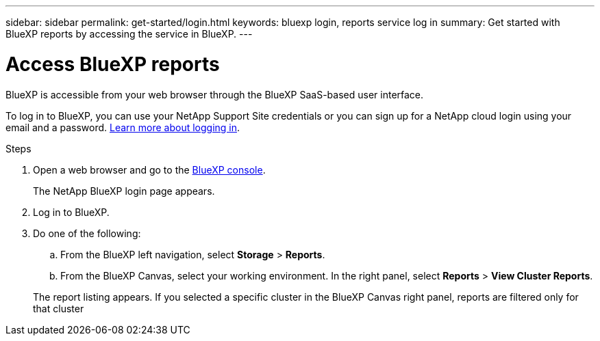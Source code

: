 ---
sidebar: sidebar
permalink: get-started/login.html
keywords: bluexp login, reports service log in
summary: Get started with BlueXP reports by accessing the service in BlueXP.
---

= Access BlueXP reports
:hardbreaks:
:icons: font
:imagesdir: ../media/get-started/

[.lead]
BlueXP is accessible from your web browser through the BlueXP SaaS-based user interface. 

To log in to BlueXP, you can use your NetApp Support Site credentials or you can sign up for a NetApp cloud login using your email and a password. https://docs.netapp.com/us-en/cloud-manager-setup-admin/task-logging-in.html[Learn more about logging in^].

.Steps

. Open a web browser and go to the https://console.bluexp.netapp.com/[BlueXP console^].
+ 
The NetApp BlueXP login page appears.

. Log in to BlueXP. 

. Do one of the following: 

.. From the BlueXP left navigation, select *Storage* > *Reports*.

.. From the BlueXP Canvas, select your working environment. In the right panel, select *Reports* > *View Cluster Reports*.
 
+
The report listing appears. If you selected a specific cluster in the BlueXP Canvas right panel, reports are filtered only for that cluster